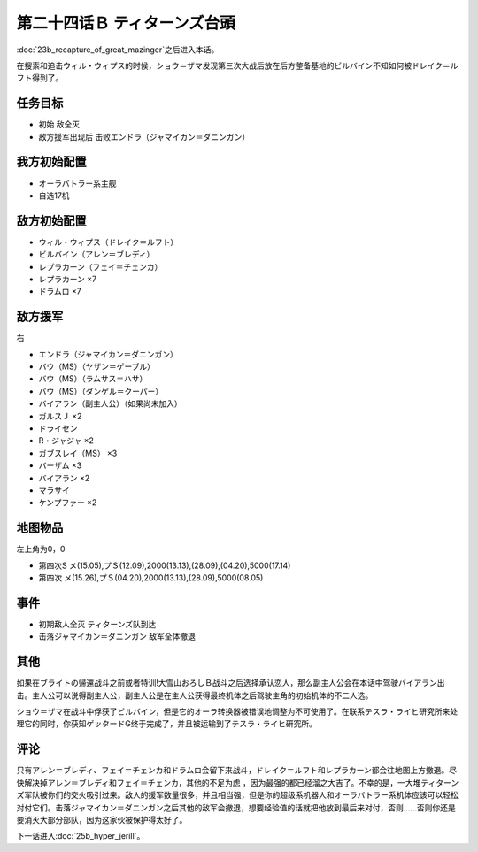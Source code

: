 第二十四话Ｂ ティターンズ台頭
==================================

:doc:`23b_recapture_of_great_mazinger`\ 之后进入本话。

在搜索和追击ウィル・ウィプス的时候，ショウ＝ザマ发现第三次大战后放在后方整备基地的ビルバイン不知如何被ドレイク＝ルフト得到了。


-----------
任务目标	
-----------

* 初始 敌全灭
* 敌方援军出现后 击败エンドラ（ジャマイカン＝ダニンガン）

----------------------
我方初始配置	
----------------------
* オーラバトラー系主舰
* 自选17机

----------------------
敌方初始配置	
----------------------
* ウィル・ウィプス（ドレイク＝ルフト）
* ビルバイン（アレン＝ブレディ）
* レプラカーン（フェイ＝チェンカ）
* レプラカーン ×7
* ドラムロ ×7

----------------------  
敌方援军	
----------------------
右

* エンドラ（ジャマイカン＝ダニンガン）
* バウ（MS）（ヤザン＝ゲーブル）
* バウ（MS）（ラムサス＝ハサ）
* バウ（MS）（ダンゲル＝クーパー）
* バイアラン（副主人公）（如果尚未加入）
* ガルスＪ ×2
* ドライセン
* R・ジャジャ ×2
* ガブスレイ（MS） ×3
* バーザム ×3
* バイアラン ×2
* マラサイ
* ケンプファー ×2

-------------
地图物品
-------------

左上角为0，0

* 第四次S メ(15.05),プＳ(12.09),2000(13.13),(28.09),(04.20),5000(17.14) 
* 第四次 メ(15.26),プＳ(04.20),2000(13.13),(28.09),5000(08.05) 

-------------
事件	
-------------
* 初期敌人全灭 ティターンズ队到达
* 击落ジャマイカン＝ダニンガン 敌军全体撤退

-------------
其他
-------------

如果在ブライトの帰還战斗之前或者特训!大雪山おろしＢ战斗之后选择承认恋人，那么副主人公会在本话中驾驶バイアラン出击。主人公可以说得副主人公，副主人公是在主人公获得最终机体之后驾驶主角的初始机体的不二人选。

ショウ＝ザマ在战斗中俘获了ビルバイン，但是它的オーラ转换器被错误地调整为不可使用了。在联系テスラ・ライヒ研究所来处理它的同时，你获知ゲッタードG终于完成了，并且被运输到了テスラ・ライヒ研究所。

-------------
评论
-------------

只有アレン＝ブレディ、フェイ＝チェンカ和ドラムロ会留下来战斗，ドレイク＝ルフト和レプラカーン都会往地图上方撤退。尽快解决掉アレン＝ブレディ和フェイ＝チェンカ，其他的不足为虑 ，因为最强的都已经溜之大吉了。不幸的是，一大堆ティターンズ军队被你们的交火吸引过来。敌人的援军数量很多，并且相当强，但是你的超级系机器人和オーラバトラー系机体应该可以轻松对付它们。击落ジャマイカン＝ダニンガン之后其他的敌军会撤退，想要经验值的话就把他放到最后来对付，否则……否则你还是要消灭大部分部队，因为这家伙被保护得太好了。

下一话进入\ :doc:`25b_hyper_jerill`\ 。